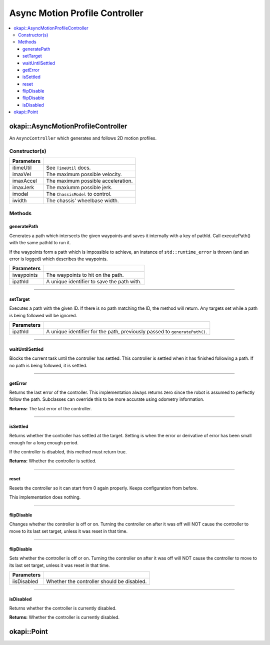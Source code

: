 ===============================
Async Motion Profile Controller
===============================

.. contents:: :local:

okapi::AsyncMotionProfileController
===================================

An ``AsyncController`` which generates and follows 2D motion profiles.

Constructor(s)
--------------

.. tabs ::
   .. tab :: Prototype
      .. highlight:: cpp
      ::

        AsyncMotionProfileController(const TimeUtil &itimeUtil,
                                     double imaxVel, double imaxAccel, double imaxJerk,
                                     std::shared_ptr<ChassisModel> imodel, Length iwidth)

=============== ===================================================================
 Parameters
=============== ===================================================================
 itimeUtil       See ``TimeUtil`` docs.
 imaxVel         The maximum possible velocity.
 imaxAccel       The maximum possible acceleration.
 imaxJerk        The maxiumm possible jerk.
 imodel          The ``ChassisModel`` to control.
 iwidth          The chassis' wheelbase width.
=============== ===================================================================

Methods
-------

generatePath
~~~~~~~~~~~~

Generates a path which intersects the given waypoints and saves it internally with a key of pathId.
Call executePath() with the same pathId to run it.

If the waypoints form a path which is impossible to achieve, an instance of ``std::runtime_error``
is thrown (and an error is logged) which describes the waypoints.

.. tabs ::
   .. tab :: Prototype
      .. highlight:: cpp
      ::

        void generatePath(std::initializer_list<Point> iwaypoints, std::string ipathId)

============ ===============================================================
 Parameters
============ ===============================================================
 iwaypoints   The waypoints to hit on the path.
 ipathId      A unique identifier to save the path with.
============ ===============================================================

----

setTarget
~~~~~~~~~

Executes a path with the given ID. If there is no path matching the ID, the method will return.
Any targets set while a path is being followed will be ignored.

.. tabs ::
   .. tab :: Prototype
      .. highlight:: cpp
      ::

        void setTarget(std::string ipathId) override

============ ===============================================================
 Parameters
============ ===============================================================
 ipathId      A unique identifier for the path, previously passed to ``generatePath()``.
============ ===============================================================

----

waitUntilSettled
~~~~~~~~~~~~~~~~

Blocks the current task until the controller has settled. This controller is settled when it has
finished following a path. If no path is being followed, it is settled.

.. tabs ::
   .. tab :: Prototype
      .. highlight:: cpp
      ::

        void waitUntilSettled() override

----

getError
~~~~~~~~

Returns the last error of the controller. This implementation always returns zero since the robot
is assumed to perfectly follow the path. Subclasses can override this to be more accurate using
odometry information.

.. tabs ::
   .. tab :: Prototype
      .. highlight:: cpp
      ::

        Point getError() const override

**Returns:** The last error of the controller.

----

isSettled
~~~~~~~~~

Returns whether the controller has settled at the target. Setting is when the error or derivative
of error has been small enough for a long enough period.

If the controller is disabled, this method must return true.

.. tabs ::
   .. tab :: Prototype
      .. highlight:: cpp
      ::

        bool isSettled() override

**Returns:** Whether the controller is settled.

----

reset
~~~~~

Resets the controller so it can start from 0 again properly. Keeps configuration from before.

This implementation does nothing.

.. tabs ::
   .. tab :: Prototype
      .. highlight:: cpp
      ::

        void reset() override

----

flipDisable
~~~~~~~~~~~

Changes whether the controller is off or on. Turning the controller on after it was off will NOT
cause the controller to move to its last set target, unless it was reset in that time.

.. tabs ::
   .. tab :: Prototype
      .. highlight:: cpp
      ::

        void flipDisable() override

----

flipDisable
~~~~~~~~~~~

Sets whether the controller is off or on. Turning the controller on after it was off will NOT
cause the controller to move to its last set target, unless it was reset in that time.

.. tabs ::
   .. tab :: Prototype
      .. highlight:: cpp
      ::

        void flipDisable(bool iisDisabled) override

============= ===============================================================
 Parameters
============= ===============================================================
 iisDisabled   Whether the controller should be disabled.
============= ===============================================================

----

isDisabled
~~~~~~~~~~

Returns whether the controller is currently disabled.

.. tabs ::
   .. tab :: Prototype
      .. highlight:: cpp
      ::

        bool isDisabled() override

**Returns:** Whether the controller is currently disabled.

okapi::Point
============

.. tabs ::
   .. tab :: Prototype
      .. highlight:: cpp
      ::

        struct Point {
            QLength x;    // X coordinate relative to the start of the movement
            QLength y;    // Y coordinate relative to the start of the movement
            QAngle theta; // Exit angle relative to the start of the movement
        };

